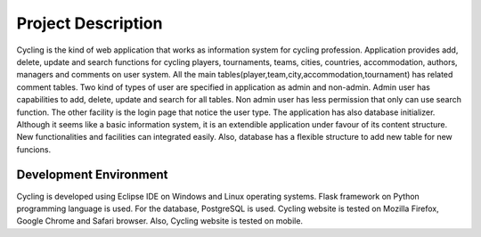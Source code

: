 Project Description
==========

Cycling is the kind of web application that works as information system for cycling profession. Application provides add, delete, update and search functions for cycling players, tournaments, teams, cities, countries, accommodation, authors, managers and comments on user system. All the main tables(player,team,city,accommodation,tournament) has related comment tables. Two kind of types of user are specified in application as admin and non-admin. Admin user has capabilities to add, delete, update and search for all tables. Non admin user has less permission that only can use search function. The other facility is the login page that notice the user type. The application has also database initializer. Although it seems like a basic information system, it is an extendible application under favour of its content structure. New functionalities and facilities can integrated easily. Also, database has a flexible structure to add new table for new funcions.


Development Environment
+++++++++++++

Cycling is developed using Eclipse IDE on Windows and Linux operating systems. Flask framework on Python programming language is used. For the database, PostgreSQL is used. Cycling website is tested on Mozilla Firefox, Google Chrome and Safari browser. Also, Cycling website is tested on mobile.
